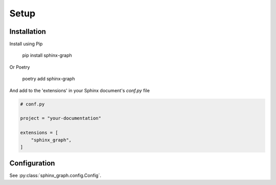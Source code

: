 Setup
-----

Installation
============

Install using Pip

        pip install sphinx-graph

Or Poetry

        poetry add sphinx-graph

And add to the 'extensions' in your Sphinx document's *conf.py* file

.. code-block:: python

    # conf.py

    project = "your-documentation"

    extensions = [
        "sphinx_graph",
    ]

.. _global configuration:

Configuration
=============

See :py:class:`sphinx_graph.config.Config`.
